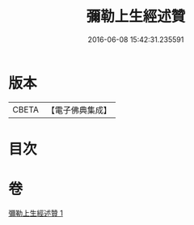#+TITLE: 彌勒上生經述贊 
#+DATE: 2016-06-08 15:42:31.235591

* 版本
 |     CBETA|【電子佛典集成】|

* 目次

* 卷
[[file:KR6i0041_001.txt][彌勒上生經述贊 1]]

